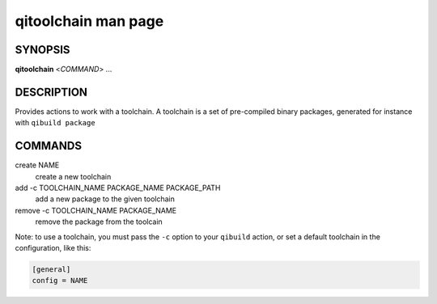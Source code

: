 .. _qitoolchain-man-page:

qitoolchain man page
====================

SYNOPSIS
--------
**qitoolchain** <*COMMAND*> ...

DESCRIPTION
-----------

Provides actions to work with a toolchain.
A toolchain is a set of pre-compiled binary packages, generated
for instance with ``qibuild package``


COMMANDS
--------

create NAME
  create a new toolchain

add -c TOOLCHAIN_NAME PACKAGE_NAME PACKAGE_PATH
  add a new package to the given toolchain

remove -c TOOLCHAIN_NAME PACKAGE_NAME
  remove the package from the toolcain


Note: to use a toolchain, you must pass the ``-c`` option to your
``qibuild`` action, or set a default toolchain in the configuration, like
this:

.. code-block:: ini

  [general]
  config = NAME


